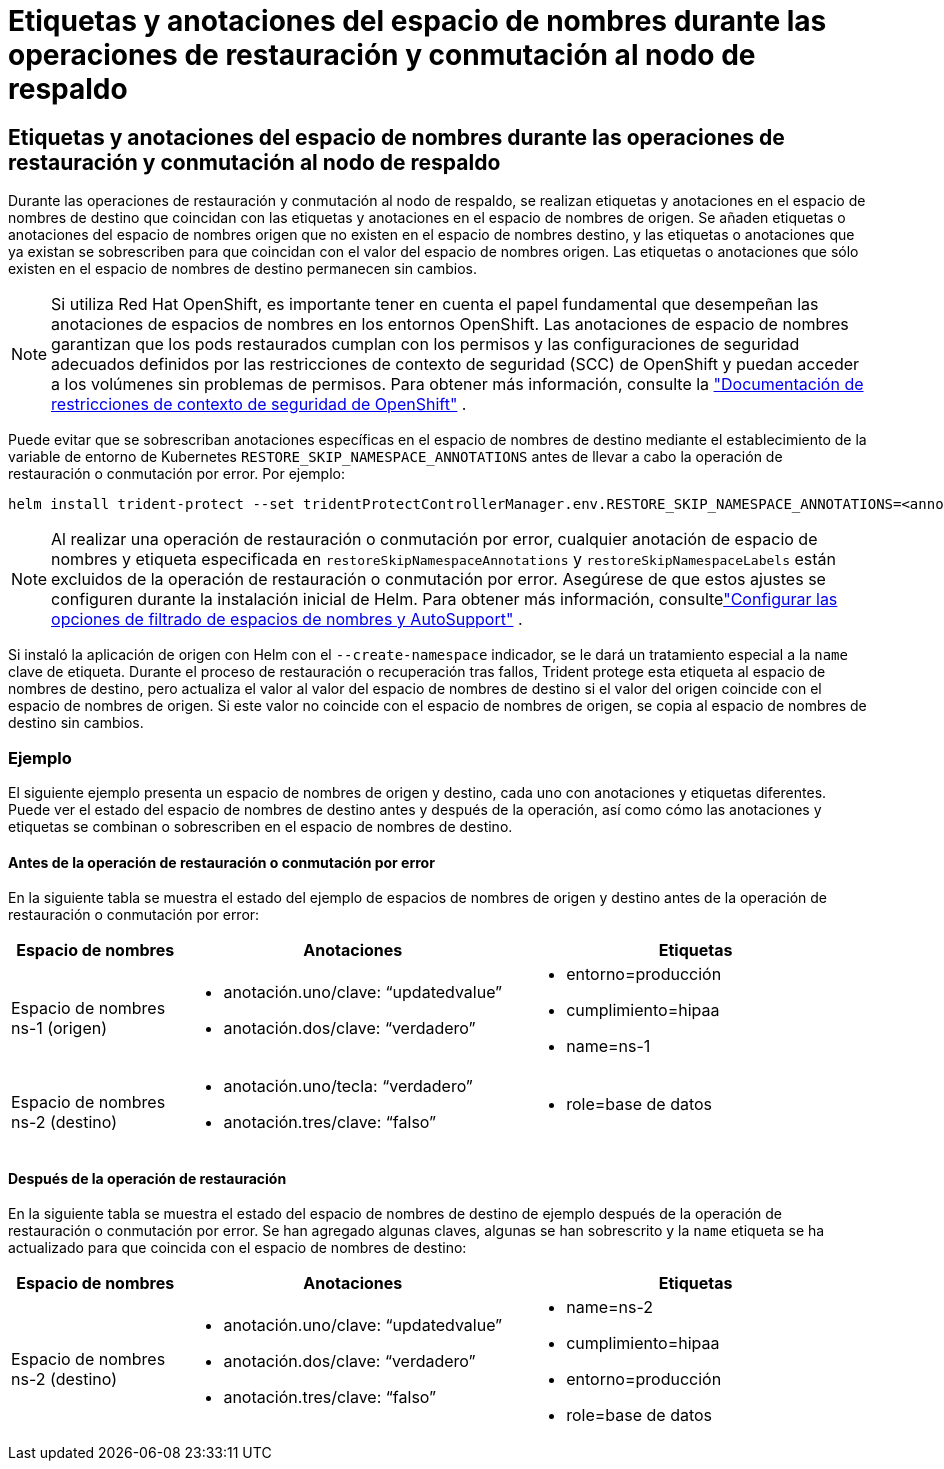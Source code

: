 = Etiquetas y anotaciones del espacio de nombres durante las operaciones de restauración y conmutación al nodo de respaldo
:allow-uri-read: 




== Etiquetas y anotaciones del espacio de nombres durante las operaciones de restauración y conmutación al nodo de respaldo

Durante las operaciones de restauración y conmutación al nodo de respaldo, se realizan etiquetas y anotaciones en el espacio de nombres de destino que coincidan con las etiquetas y anotaciones en el espacio de nombres de origen. Se añaden etiquetas o anotaciones del espacio de nombres origen que no existen en el espacio de nombres destino, y las etiquetas o anotaciones que ya existan se sobrescriben para que coincidan con el valor del espacio de nombres origen. Las etiquetas o anotaciones que sólo existen en el espacio de nombres de destino permanecen sin cambios.


NOTE: Si utiliza Red Hat OpenShift, es importante tener en cuenta el papel fundamental que desempeñan las anotaciones de espacios de nombres en los entornos OpenShift.  Las anotaciones de espacio de nombres garantizan que los pods restaurados cumplan con los permisos y las configuraciones de seguridad adecuados definidos por las restricciones de contexto de seguridad (SCC) de OpenShift y puedan acceder a los volúmenes sin problemas de permisos.  Para obtener más información, consulte la https://docs.redhat.com/en/documentation/openshift_container_platform/4.19/html/authentication_and_authorization/managing-pod-security-policies["Documentación de restricciones de contexto de seguridad de OpenShift"^] .

Puede evitar que se sobrescriban anotaciones específicas en el espacio de nombres de destino mediante el establecimiento de la variable de entorno de Kubernetes `RESTORE_SKIP_NAMESPACE_ANNOTATIONS` antes de llevar a cabo la operación de restauración o conmutación por error. Por ejemplo:

[source, console]
----
helm install trident-protect --set tridentProtectControllerManager.env.RESTORE_SKIP_NAMESPACE_ANNOTATIONS=<annotation_key_to_skip_1>,<annotation_key_to_skip_2>
----

NOTE: Al realizar una operación de restauración o conmutación por error, cualquier anotación de espacio de nombres y etiqueta especificada en `restoreSkipNamespaceAnnotations` y `restoreSkipNamespaceLabels` están excluidos de la operación de restauración o conmutación por error.  Asegúrese de que estos ajustes se configuren durante la instalación inicial de Helm. Para obtener más información, consultelink:../trident-protect/trident-protect-customize-installation.html#configure-autoSupport-and-namespace-filtering-options["Configurar las opciones de filtrado de espacios de nombres y AutoSupport"] .

Si instaló la aplicación de origen con Helm con el `--create-namespace` indicador, se le dará un tratamiento especial a la `name` clave de etiqueta. Durante el proceso de restauración o recuperación tras fallos, Trident protege esta etiqueta al espacio de nombres de destino, pero actualiza el valor al valor del espacio de nombres de destino si el valor del origen coincide con el espacio de nombres de origen. Si este valor no coincide con el espacio de nombres de origen, se copia al espacio de nombres de destino sin cambios.



=== Ejemplo

El siguiente ejemplo presenta un espacio de nombres de origen y destino, cada uno con anotaciones y etiquetas diferentes. Puede ver el estado del espacio de nombres de destino antes y después de la operación, así como cómo las anotaciones y etiquetas se combinan o sobrescriben en el espacio de nombres de destino.



==== Antes de la operación de restauración o conmutación por error

En la siguiente tabla se muestra el estado del ejemplo de espacios de nombres de origen y destino antes de la operación de restauración o conmutación por error:

[cols="1,2a,2a"]
|===
| Espacio de nombres | Anotaciones | Etiquetas 


| Espacio de nombres ns-1 (origen)  a| 
* anotación.uno/clave: “updatedvalue”
* anotación.dos/clave: “verdadero”

 a| 
* entorno=producción
* cumplimiento=hipaa
* name=ns-1




| Espacio de nombres ns-2 (destino)  a| 
* anotación.uno/tecla: “verdadero”
* anotación.tres/clave: “falso”

 a| 
* role=base de datos


|===


==== Después de la operación de restauración

En la siguiente tabla se muestra el estado del espacio de nombres de destino de ejemplo después de la operación de restauración o conmutación por error. Se han agregado algunas claves, algunas se han sobrescrito y la `name` etiqueta se ha actualizado para que coincida con el espacio de nombres de destino:

[cols="1,2a,2a"]
|===
| Espacio de nombres | Anotaciones | Etiquetas 


| Espacio de nombres ns-2 (destino)  a| 
* anotación.uno/clave: “updatedvalue”
* anotación.dos/clave: “verdadero”
* anotación.tres/clave: “falso”

 a| 
* name=ns-2
* cumplimiento=hipaa
* entorno=producción
* role=base de datos


|===